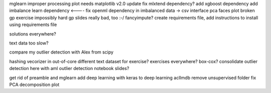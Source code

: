 mglearn improper processing plot needs matplotlib v2.0 update
fix mlxtend dependency?
add xgboost dependency
add imbalance learn dependency <----
fix openml dependency in imbalanced data -> csv interface
pca faces plot broken
gp exercise impossibly hard
gp slides really bad, too :-/
fancyimpute?
create requirements file, add instructions to install using requirements file

solutions everywhere?

text data too slow?

compare my outlier detection with Alex from scipy

hashing vecorizer in out-of-core
different text dataset for exercise?
exercises everywhere?
box-cox?
consolidate outlier detection here with aml outlier detection notebook
slides?

get rid of preamble and mglearn
add deep learning with keras to deep learning
aclImdb remove unsupervised folder
fix PCA decomposition plot
